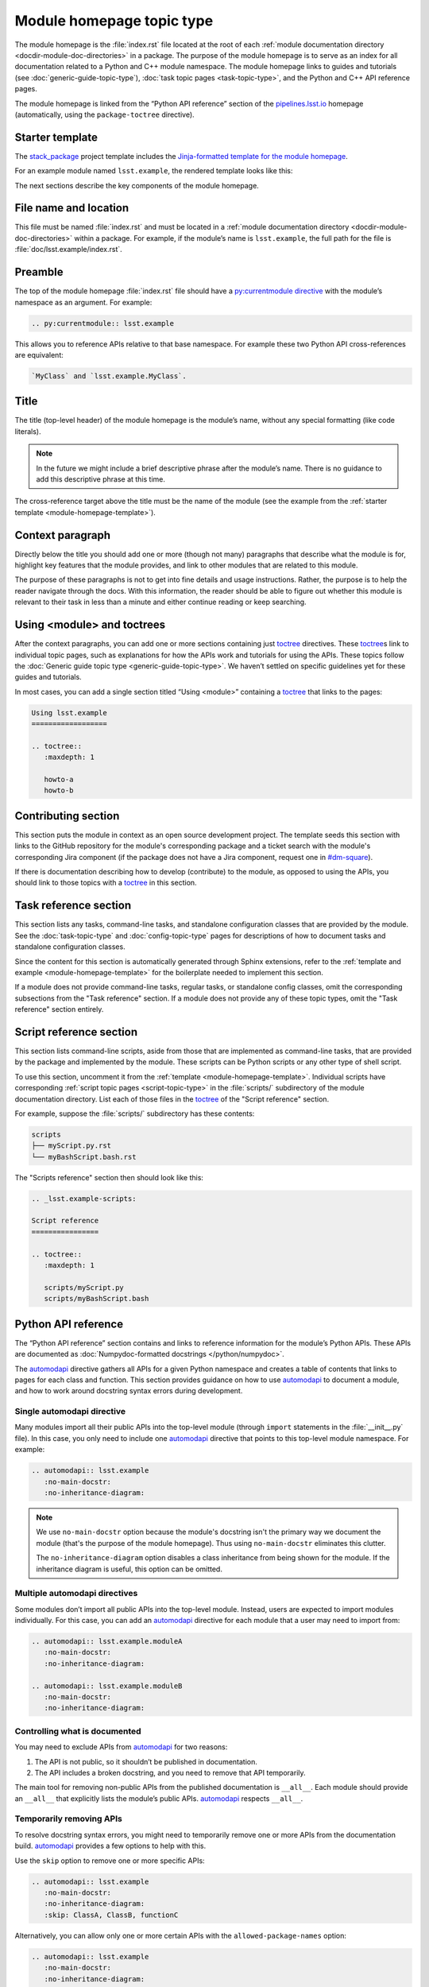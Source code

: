 .. _module-homepage:

##########################
Module homepage topic type
##########################

The module homepage is the :file:`index.rst` file located at the root of each :ref:`module documentation directory <docdir-module-doc-directories>` in a package.
The purpose of the module homepage is to serve as an index for all documentation related to a Python and C++ module namespace.
The module homepage links to guides and tutorials (see :doc:`generic-guide-topic-type`), :doc:`task topic pages <task-topic-type>`, and the Python and C++ API reference pages.

The module homepage is linked from the “Python API reference” section of the `pipelines.lsst.io`_ homepage (automatically, using the ``package-toctree`` directive).

.. _module-homepage-template:

Starter template
================

The `stack_package`_ project template includes the `Jinja-formatted template for the module homepage <https://raw.githubusercontent.com/lsst/templates/master/project_templates/stack_package/%7B%7Bcookiecutter.package_name%7D%7D/doc/%7B%7Bcookiecutter.python_module%7D%7D/index.rst>`__.

For an example module named ``lsst.example``, the rendered template looks like this:

.. remote-code-block:: https://raw.githubusercontent.com/lsst/templates/master/project_templates/stack_package/example/doc/lsst.example/index.rst
   :language: rst

The next sections describe the key components of the module homepage.

.. _module-homepage-filename:

File name and location
======================

This file must be named :file:`index.rst` and must be located in a :ref:`module documentation directory <docdir-module-doc-directories>` within a package.
For example, if the module’s name is ``lsst.example``, the full path for the file is :file:`doc/lsst.example/index.rst`.

.. _module-homepage-preamble:

Preamble
========

The top of the module homepage :file:`index.rst` file should have a `py:currentmodule directive <http://www.sphinx-doc.org/en/master/usage/restructuredtext/domains.html#directive-py:currentmodule>`__ with the module’s namespace as an argument.
For example:

.. code-block:: rst

   .. py:currentmodule:: lsst.example

This allows you to reference APIs relative to that base namespace.
For example these two Python API cross-references are equivalent:

.. code-block:: rst

   `MyClass` and `lsst.example.MyClass`.

.. _module-homepage-title:

Title
=====

The title (top-level header) of the module homepage is the module’s name, without any special formatting (like code literals).

.. note::

   In the future we might include a brief descriptive phrase after the module’s name.
   There is no guidance to add this descriptive phrase at this time.

The cross-reference target above the title must be the name of the module (see the example from the :ref:`starter template <module-homepage-template>`).

.. _module-homepage-context:

Context paragraph
=================

Directly below the title you should add one or more (though not many) paragraphs that describe what the module is for, highlight key features that the module provides, and link to other modules that are related to this module.

The purpose of these paragraphs is not to get into fine details and usage instructions.
Rather, the purpose is to help the reader navigate through the docs.
With this information, the reader should be able to figure out whether this module is relevant to their task in less than a minute and either continue reading or keep searching.

.. _module-homepage-toctrees:

Using <module> and toctrees
===========================

After the context paragraphs, you can add one or more sections containing just `toctree`_ directives.
These `toctree`_\ s link to individual topic pages, such as explanations for how the APIs work and tutorials for using the APIs.
These topics follow the :doc:`Generic guide topic type <generic-guide-topic-type>`.
We haven’t settled on specific guidelines yet for these guides and tutorials.

In most cases, you can add a single section titled “Using <module>” containing a toctree_ that links to the pages:

.. code-block:: rst

   Using lsst.example
   ==================

   .. toctree::
      :maxdepth: 1

      howto-a
      howto-b

.. _module-homepage-python-contributing:

Contributing section
====================

This section puts the module in context as an open source development project.
The template seeds this section with links to the GitHub repository for the module's corresponding package and a ticket search with the module's corresponding Jira component (if the package does not have a Jira component, request one in `#dm-square`_).

If there is documentation describing how to develop (contribute) to the module, as opposed to using the APIs, you should link to those topics with a `toctree`_ in this section.

.. _module-homepage-task-reference:

Task reference section
======================

This section lists any tasks, command-line tasks, and standalone configuration classes that are provided by the module.
See the :doc:`task-topic-type` and :doc:`config-topic-type` pages for descriptions of how to document tasks and standalone configuration classes.

Since the content for this section is automatically generated through Sphinx extensions, refer to the :ref:`template and example <module-homepage-template>` for the boilerplate needed to implement this section.

If a module does not provide command-line tasks, regular tasks, or standalone config classes, omit the corresponding subsections from the "Task reference" section.
If a module does not provide any of these topic types, omit the "Task reference" section entirely.

.. _module-homepage-script-reference:

Script reference section
========================

This section lists command-line scripts, aside from those that are implemented as command-line tasks, that are provided by the package and implemented by the module.
These scripts can be Python scripts or any other type of shell script.

To use this section, uncomment it from the :ref:`template <module-homepage-template>`.
Individual scripts have corresponding :ref:`script topic pages <script-topic-type>` in the :file:`scripts/` subdirectory of the module documentation directory.
List each of those files in the `toctree`_ of the "Script reference" section.

For example, suppose the :file:`scripts/` subdirectory has these contents:

.. code-block:: text

   scripts
   ├── myScript.py.rst
   └── myBashScript.bash.rst

The "Scripts reference" section then should look like this:

.. code-block:: rst

   .. _lsst.example-scripts:

   Script reference
   ================

   .. toctree::
      :maxdepth: 1

      scripts/myScript.py
      scripts/myBashScript.bash

.. _module-homepage-python-reference:

Python API reference
====================

The “Python API reference” section contains and links to reference information for the module’s Python APIs.
These APIs are documented as :doc:`Numpydoc-formatted docstrings </python/numpydoc>`.

The automodapi_ directive gathers all APIs for a given Python namespace and creates a table of contents that links to pages for each class and function.
This section provides guidance on how to use automodapi_ to document a module, and how to work around docstring syntax errors during development.

.. _module-homepage-single-module:

Single automodapi directive
---------------------------

Many modules import all their public APIs into the top-level module (through ``import`` statements in the :file:`__init__.py` file).
In this case, you only need to include one `automodapi`_ directive that points to this top-level module namespace.
For example:

.. code-block:: rst

   .. automodapi:: lsst.example
      :no-main-docstr:
      :no-inheritance-diagram:

.. note::

   We use ``no-main-docstr`` option because the module's docstring isn't the primary way we document the module (that's the purpose of the module homepage).
   Thus using ``no-main-docstr`` eliminates this clutter.

   The ``no-inheritance-diagram`` option disables a class inheritance from being shown for the module.
   If the inheritance diagram is useful, this option can be omitted.

.. _module-homepage-many-modules:

Multiple automodapi directives
------------------------------

Some modules don’t import all public APIs into the top-level module.
Instead, users are expected to import modules individually.
For this case, you can add an automodapi_ directive for each module that a user may need to import from:

.. code-block:: rst

   .. automodapi:: lsst.example.moduleA
      :no-main-docstr:
      :no-inheritance-diagram:

   .. automodapi:: lsst.example.moduleB
      :no-main-docstr:
      :no-inheritance-diagram:

.. _module-homepage-all:

Controlling what is documented
------------------------------

You may need to exclude APIs from automodapi_ for two reasons:

1. The API is not public, so it shouldn’t be published in documentation.
2. The API includes a broken docstring, and you need to remove that API temporarily.

The main tool for removing non-public APIs from the published documentation is ``__all__``.
Each module should provide an ``__all__`` that explicitly lists the module’s public APIs.
`automodapi`_ respects ``__all__``.

.. _module-homepage-automodapi-skip:

Temporarily removing APIs
-------------------------

To resolve docstring syntax errors, you might need to temporarily remove one or more APIs from the documentation build.
`automodapi`_ provides a few options to help with this.

Use the ``skip`` option to remove one or more specific APIs:

.. code-block:: rst

   .. automodapi:: lsst.example
      :no-main-docstr:
      :no-inheritance-diagram:
      :skip: ClassA, ClassB, functionC

Alternatively, you can allow only one or more certain APIs with the ``allowed-package-names`` option:

.. code-block:: rst

   .. automodapi:: lsst.example
      :no-main-docstr:
      :no-inheritance-diagram:
      :allowed-package-names: ClassA, ClassB

.. tip::

   Remember to “clean” the documentation build when changing what docstrings are included using the :ref:`stack-docs clean <local-pipelines-lsst-io-build-clean>` or :ref:`package-docs clean <build-package-docs-install-delete-build>` commands.
   Otherwise, the cached documentation stub page will remain in the build.

.. _module-homepage-future-components:

Future components
=================

The module homepage topic type will continue to evolve. These are the near-term development themes:

-  C++ API reference section
-  Clearer organization of the “Using <module>” section.
-  EUPS dependencies: an automatically-generated list of both direct and implicit EUPS package dependencies.

.. _pipelines.lsst.io: https://pipelines.lsst.io
.. _stack_package: https://github.com/lsst/templates/tree/master/project_templates/stack_package
.. _toctree: http://www.sphinx-doc.org/en/master/usage/restructuredtext/directives.html#directive-toctree
.. _automodapi: http://sphinx-automodapi.readthedocs.io/en/latest/automodapi.html
.. _`#dm-square`: https://lsstc.slack.com/archives/dm-docs
